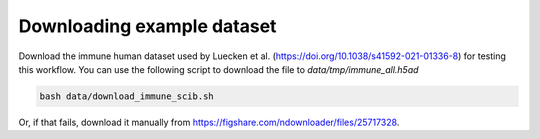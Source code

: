 Downloading example dataset
***************************

Download the immune human dataset used by Luecken et al. (https://doi.org/10.1038/s41592-021-01336-8) for testing this workflow.
You can use the following script to download the file to `data/tmp/immune_all.h5ad`

.. code-block:: bash

    bash data/download_immune_scib.sh

Or, if that fails, download it manually from https://figshare.com/ndownloader/files/25717328.
